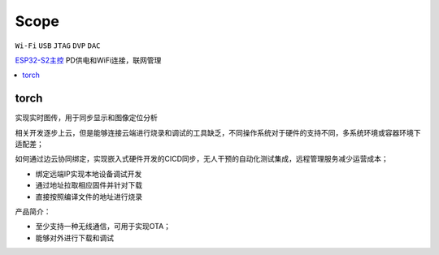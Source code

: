 .. _scope:

Scope
===============
``Wi-Fi`` ``USB`` ``JTAG`` ``DVP`` ``DAC``

`ESP32-S2主控 <https://docs.soc.xin/ESP32-S2>`_ PD供电和WiFi连接，联网管理

.. contents::
    :local:
    :depth: 1

.. _torch:

torch
-----------

实现实时图传，用于同步显示和图像定位分析


相关开发逐步上云，但是能够连接云端进行烧录和调试的工具缺乏，不同操作系统对于硬件的支持不同，多系统环境或容器环境下适配差；

如何通过边云协同绑定，实现嵌入式硬件开发的CICD同步，无人干预的自动化测试集成，远程管理服务减少运营成本；

* 绑定远端IP实现本地设备调试开发
* 通过地址拉取相应固件并针对下载
* 直接按照编译文件的地址进行烧录

产品简介：

* 至少支持一种无线通信，可用于实现OTA；
* 能够对外进行下载和调试




